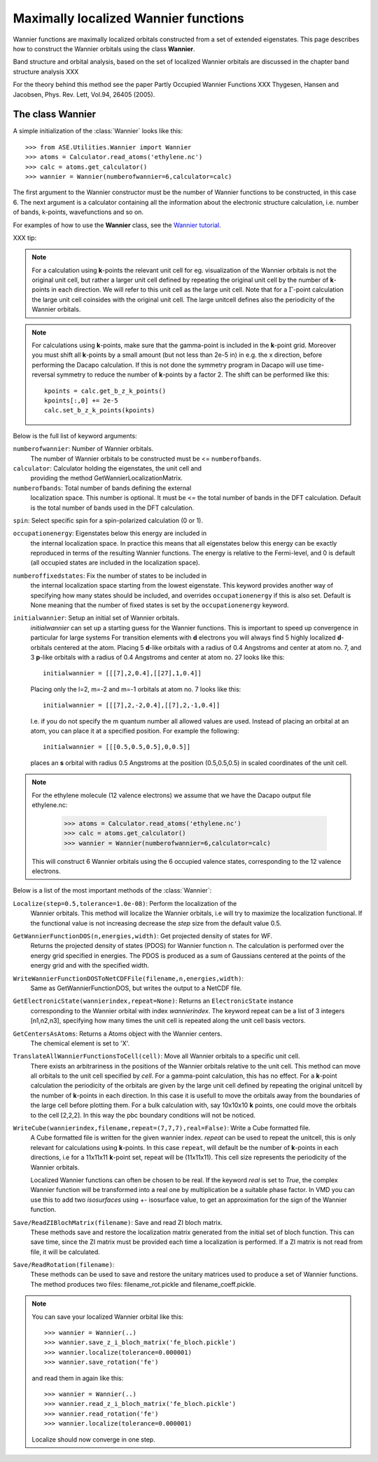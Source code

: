 Maximally localized Wannier functions
-------------------------------------

.. default-role math



Wannier functions are maximally localized orbitals
constructed from a set of extended eigenstates. This page describes
how to construct the Wannier orbitals using the class **Wannier**.

Band structure and orbital analysis, based on the
set of localized Wannier orbitals are discussed in the chapter
band structure analysis XXX

For the theory behind this method see the paper
Partly Occupied Wannier Functions XXX
Thygesen, Hansen and Jacobsen, Phys. Rev. Lett, Vol.94, 26405 (2005).


The class Wannier
`````````````````

A simple initialization of the :class:`Wannier` looks like this::


     >>> from ASE.Utilities.Wannier import Wannier
     >>> atoms = Calculator.read_atoms('ethylene.nc')
     >>> calc = atoms.get_calculator()
     >>> wannier = Wannier(numberofwannier=6,calculator=calc)


The first argument to the Wannier constructor must be the
number of Wannier functions to be constructed, in this case 6.
The next argument is a calculator containing all the information about
the electronic structure calculation, i.e. number of bands, k-points,
wavefunctions and so on.

For examples of how to use the **Wannier** class, see the `Wannier tutorial`_.

.. _Wannier tutorial: http://www.fysik.dtu.dk/campos/ASE/tut/wannier.html

XXX tip:

.. note::
   For a calculation using **k**-points the relevant unit cell for
   eg. visualization of the Wannier orbitals is not the original unit cell,
   but rather a larger unit cell defined by repeating the original
   unit cell by the number of **k**-points in each direction.
   We will refer to this unit cell as the large unit cell.
   Note that for a :math:`\Gamma`-point calculation the large unit cell
   coinsides with the original unit cell.
   The large unitcell defines also the periodicity of the Wannier
   orbitals.

.. note::
   For calculations using **k**-points, make sure that the
   gamma-point is included in the **k**-point grid. Moreover you must shift all
   **k**-points by a small amount (but not less than 2e-5 in) in e.g. the x direction, before performing
   the Dacapo calculation. If this is not done the symmetry program in
   Dacapo will use time-reversal symmetry to reduce the number of
   **k**-points by a factor 2. The shift can be performed like this::

                kpoints = calc.get_b_z_k_points()
                kpoints[:,0] += 2e-5
                calc.set_b_z_k_points(kpoints)


Below is the full list of keyword arguments:

``numberofwannier``: Number of Wannier orbitals.
  The number of Wannier orbitals to be constructed
  must be <= ``numberofbands``.

``calculator``: Calculator holding the eigenstates, the unit cell and
  providing the method GetWannierLocalizationMatrix.

``numberofbands``: Total number of bands defining the external
  localization space.
  This number is optional. It must be <= the
  total number of bands in the DFT calculation. Default is the total
  number of bands used in the DFT calculation.

``spin``: Select specific spin for a spin-polarized calculation (0 or 1).

``occupationenergy``: Eigenstates below this energy are included in
  the internal localization space. In practice this means that all
  eigenstates below this energy can be exactly reproduced in terms of
  the resulting Wannier functions.
  The energy is relative to the Fermi-level, and 0 is default (all
  occupied states are included in the localization space).

``numberoffixedstates``: Fix the number of states to be included in
  the internal localization space starting from the lowest eigenstate.
  This keyword provides another way of specifying how many
  states should be included, and overrides ``occupationenergy`` if
  this is also set. Default is None meaning that
  the number of fixed states is set by the ``occupationenergy``
  keyword.

``initialwannier``: Setup an initial set of Wannier orbitals.
  *initialwannier* can  set up a  starting guess for the Wannier functions.
  This is important to speed up convergence in particular for large systems
  For transition elements with **d** electrons you will always find 5 highly
  localized **d**-orbitals centered at the atom.
  Placing 5 **d**-like orbitals with a radius of
  0.4 Angstroms and center at atom no. 7, and 3 **p**-like orbitals with a
  radius of 0.4 Angstroms and center at atom no. 27 looks like this::

     initialwannier = [[[7],2,0.4],[[27],1,0.4]]

  Placing only the l=2, m=-2 and m=-1 orbitals at atom no. 7 looks like this::

     initialwannier = [[[7],2,-2,0.4],[[7],2,-1,0.4]]

  I.e. if you do not specify the m quantum number all allowed values are used.
  Instead of placing an orbital at an atom, you can place it at a specified
  position. For example the following::

     initialwannier = [[[0.5,0.5,0.5],0,0.5]]

  places an **s** orbital with radius 0.5 Angstroms at the position (0.5,0.5,0.5)
  in scaled coordinates of the unit cell.

.. note::
   For the ethylene molecule (12 valence electrons)  we assume that we
   have the Dacapo output file ethylene.nc:

     >>> atoms = Calculator.read_atoms('ethylene.nc')
     >>> calc = atoms.get_calculator()
     >>> wannier = Wannier(numberofwannier=6,calculator=calc)

   This will construct 6 Wannier orbitals using the 6 occupied
   valence states, corresponding to the 12 valence electrons.


Below is a list of the most important methods of the :class:`Wannier`:

``Localize(step=0.5,tolerance=1.0e-08)``: Perform the localization of the
  Wannier orbitals. This method will localize the Wannier orbitals, i.e will try to
  maximize the localization functional. If the functional value is not increasing
  decrease the *step* size from the default value 0.5.

``GetWannierFunctionDOS(n,energies,width)``: Get projected density of states for WF.
  Returns the projected density of states (PDOS) for Wannier function n. The calculation
  is performed over the energy grid specified in energies. The PDOS is produced as a sum
  of Gaussians centered at the points of the energy grid and with the specified width.

``WriteWannierFunctionDOSToNetCDFFile(filename,n,energies,width)``:
  Same as GetWannierFunctionDOS, but writes the output to a NetCDF file.

``GetElectronicState(wannierindex,repeat=None)``: Returns an ``ElectronicState`` instance
  corresponding to the Wannier orbital with index *wannierindex*. The keyword repeat can be
  a list of 3 integers [n1,n2,n3], specifying how many times the unit cell is repeated
  along the unit cell basis vectors.

``GetCentersAsAtoms``: Returns a Atoms object with the Wannier centers.
  The chemical element is set to 'X'.

``TranslateAllWannierFunctionsToCell(cell)``: Move all Wannier orbitals to a specific unit cell.
  There exists an arbitrariness  in the positions of the Wannier orbitals relative to the
  unit cell. This method can move all orbitals to the unit cell specified by *cell*.
  For a gamma-point calculation, this has no effect. For
  a **k**-point calculation the periodicity of the orbitals are given by the large unit cell
  defined by repeating the original unitcell by the number of **k**-points in each direction.
  In this case it is usefull to move the orbitals away from the boundaries of the large cell
  before plotting them. For a bulk calculation with, say 10x10x10 **k** points, one could move
  the orbitals to the cell [2,2,2].
  In this way the pbc boundary conditions will not be noticed.

``WriteCube(wannierindex,filename,repeat=(7,7,7),real=False)``: Write a Cube formatted file.
  A Cube formatted file is written for the given wannier index.
  *repeat* can be used to repeat the unitcell, this is only relevant for calculations using
  **k**-points. In this case ``repeat``, will default be
  the number of **k**-points in each directions, i.e for a 11x11x11
  **k**-point set, repeat will be (11x11x11). This cell size represents the
  periodicity of the Wannier orbitals.

  Localized Wannier functions can often be chosen to be real.
  If the keyword *real* is set to *True*, the complex Wannier function will be transformed
  into a real one by multiplication be a suitable phase factor.
  In VMD you can use this to add two *isosurfaces* using  +- isosurface value, to get an
  approximation for the sign of the Wannier function.

``Save/ReadZIBlochMatrix(filename)``: Save and read ZI bloch matrix.
  These methods save and restore the localization matrix generated from the initial
  set of bloch function. This can save time, since the ZI matrix must be provided each time
  a localization is performed. If a ZI matrix is not read from file, it will be calculated.

``Save/ReadRotation(filename)``:
  These methods can be used to save and restore the unitary matrices used to produce a set
  of Wannier functions. The method produces two files: filename_rot.pickle and
  filename_coeff.pickle.


.. note::

   You can save your localized Wannier orbital like this::

     >>> wannier = Wannier(..)
     >>> wannier.save_z_i_bloch_matrix('fe_bloch.pickle')
     >>> wannier.localize(tolerance=0.000001)
     >>> wannier.save_rotation('fe')

   and read them in again like this::

     >>> wannier = Wannier(..)
     >>> wannier.read_z_i_bloch_matrix('fe_bloch.pickle')
     >>> wannier.read_rotation('fe')
     >>> wannier.localize(tolerance=0.000001)

   Localize should now converge in one step.
